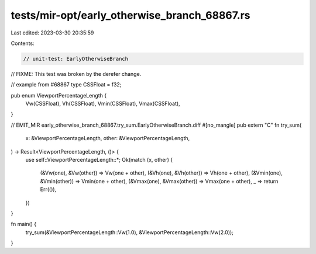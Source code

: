 tests/mir-opt/early_otherwise_branch_68867.rs
=============================================

Last edited: 2023-03-30 20:35:59

Contents:

.. code-block:: rs

    // unit-test: EarlyOtherwiseBranch

// FIXME: This test was broken by the derefer change.

// example from #68867
type CSSFloat = f32;

pub enum ViewportPercentageLength {
    Vw(CSSFloat),
    Vh(CSSFloat),
    Vmin(CSSFloat),
    Vmax(CSSFloat),
}

// EMIT_MIR early_otherwise_branch_68867.try_sum.EarlyOtherwiseBranch.diff
#[no_mangle]
pub extern "C" fn try_sum(
    x: &ViewportPercentageLength,
    other: &ViewportPercentageLength,
) -> Result<ViewportPercentageLength, ()> {
    use self::ViewportPercentageLength::*;
    Ok(match (x, other) {
        (&Vw(one), &Vw(other)) => Vw(one + other),
        (&Vh(one), &Vh(other)) => Vh(one + other),
        (&Vmin(one), &Vmin(other)) => Vmin(one + other),
        (&Vmax(one), &Vmax(other)) => Vmax(one + other),
        _ => return Err(()),
    })
}

fn main() {
    try_sum(&ViewportPercentageLength::Vw(1.0), &ViewportPercentageLength::Vw(2.0));
}


